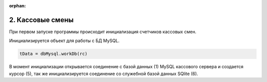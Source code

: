 :orphan:



2. Кассовые смены
-----------------


При первом запуске программы происходит инициализация счетчиков кассовых смен.

.. todo:: 

    Проверить насколько это актуально в связи с переходом учета кассовых смен в БД

.. code-block:: Python
    :linenos:

    """ Main program entry. """
    # Если это первый запуск системы
    if not os.path.exists(fileinit):
        logger.info("First start programs")
        with open(fileinit, 'w', encoding='utf-8') as outfile:
            outfile.write('')    
            init_pr()    

Инициализируется объект для работы с БД MySQL.

.. code-block:: Python

    tData = dbMysql.workDb(rc)

В момент инициализации открывается соединение с базой данных (1)  MySQL кассового сервера и создается
курсор (5), так же инициализируется соединение со служебной базой данных SQlite (6).

.. ////

.. code-block:: Python
    :linenos:
    :caption: module: dbMysql.py

    self.mydb = pymysql.connect(host=rc._sections.artix.server_ip,
                                    database=rc._sections.artix.database,
                                    user=rc._sections.artix.user,
                                    passwd=rc._sections.artix.passwd)
        self._mycursor = self.mydb.cursor()  # cursor created
        self.tData = db.workDb(rc)

